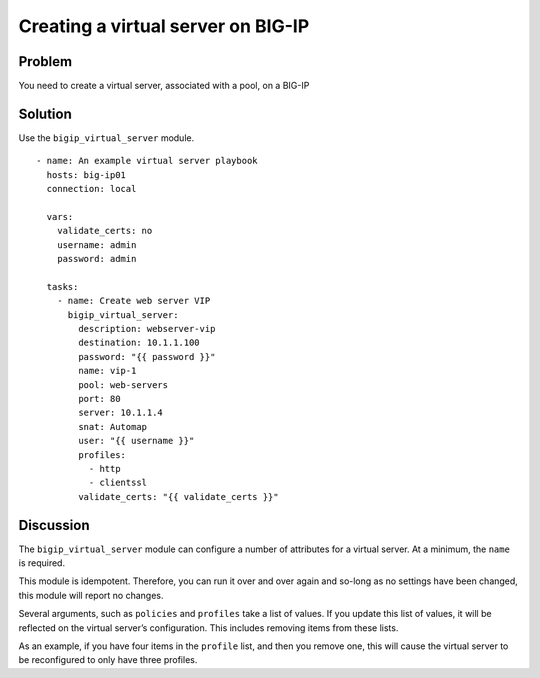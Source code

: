 Creating a virtual server on BIG-IP
===================================

Problem
-------

You need to create a virtual server, associated with a pool, on a BIG-IP

Solution
--------

Use the ``bigip_virtual_server`` module. ::

   - name: An example virtual server playbook
     hosts: big-ip01
     connection: local

     vars:
       validate_certs: no
       username: admin
       password: admin

     tasks:
       - name: Create web server VIP
         bigip_virtual_server:
           description: webserver-vip
           destination: 10.1.1.100
           password: "{{ password }}"
           name: vip-1
           pool: web-servers
           port: 80
           server: 10.1.1.4
           snat: Automap
           user: "{{ username }}"
           profiles:
             - http
             - clientssl
           validate_certs: "{{ validate_certs }}"

Discussion
----------

The ``bigip_virtual_server`` module can configure a number of attributes for a
virtual server. At a minimum, the ``name`` is required.

This module is idempotent. Therefore, you can run it over and over again
and so-long as no settings have been changed, this module will report no
changes.

Several arguments, such as ``policies`` and ``profiles`` take a list of values.
If you update this list of values, it will be reflected on the virtual
server’s configuration. This includes removing items from these lists.

As an example, if you have four items in the ``profile`` list, and then you
remove one, this will cause the virtual server to be reconfigured to only
have three profiles.